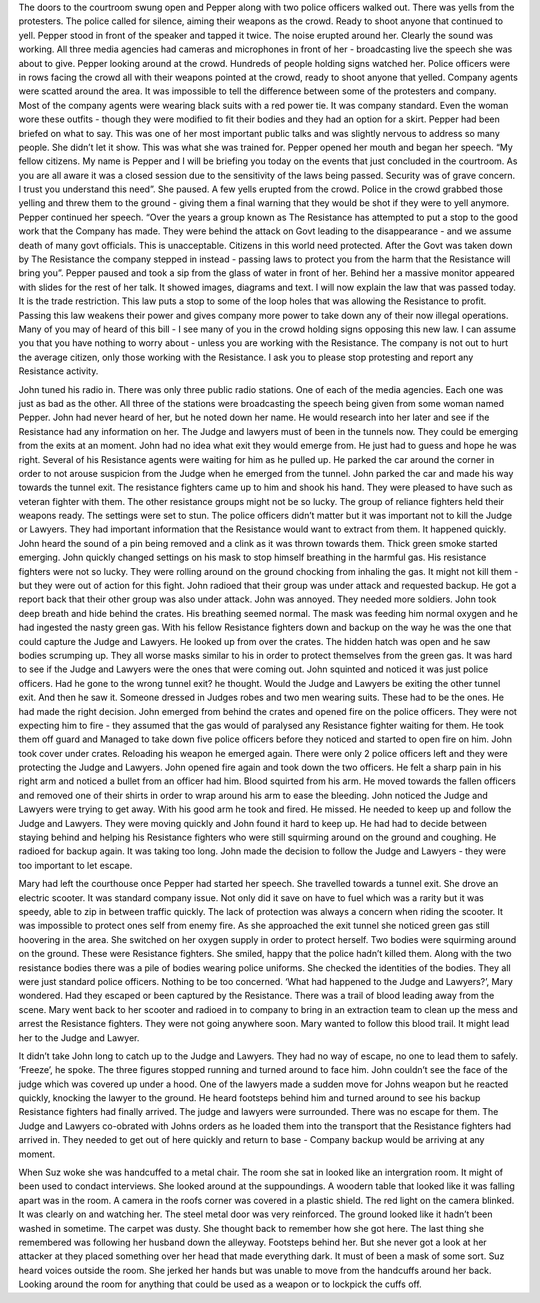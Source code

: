 ﻿The doors to the courtroom swung open and Pepper along with two police officers walked out. There was yells from the protesters. The police called for silence, aiming their weapons as the crowd. Ready to shoot anyone that continued to yell. Pepper stood in front of the speaker and tapped it twice. The noise erupted around her. Clearly the sound was working. All three media agencies had cameras and microphones in front of her - broadcasting live the speech she was about to give. 
Pepper looking around at the crowd. Hundreds of people holding signs watched her. Police officers were in rows facing the crowd all with their weapons pointed at the crowd, ready to shoot anyone that yelled. Company agents were scatted around the area. It was impossible to tell the difference between some of the protesters and company. Most of the company agents were wearing black suits with a red power tie. It was company standard. Even the woman wore these  outfits - though they were modified to fit their bodies and they had an option for a skirt. Pepper had been briefed on what to say. This was one of her most important public talks and was slightly nervous to address so many people. She didn’t let it show. This was what she was trained for. Pepper opened her mouth and began her speech.
“My fellow citizens. My name is Pepper and I will be briefing you today on the events that just concluded in the courtroom. As you are all aware it was a closed session due to the sensitivity of the laws being passed. Security was of grave concern. I trust you understand this need”. She paused. A few yells erupted from the crowd. Police in the crowd grabbed those yelling and threw them to the ground - giving them a final warning that they would be shot if they were to yell anymore. Pepper continued her speech.
“Over the years a group known as The Resistance has attempted to put a stop to the good work that the Company has made. They were behind the attack on Govt leading to the disappearance - and we assume death of many govt officials. This is unacceptable. Citizens in this world need protected. After the Govt was taken down by The Resistance the company stepped in instead - passing laws to protect you from the harm that the Resistance will bring you”.
Pepper paused and took a sip from the glass of water in front of her. Behind her a massive monitor appeared with slides for the rest of her talk. It showed images, diagrams and text.  
I will now explain the law that was passed today. It is the trade restriction. This law puts a stop to some of the loop holes that was allowing the Resistance to profit. Passing this law weakens their power and gives company more power to take down any of their now illegal operations. Many of you may of heard of this bill - I see many of you in the crowd holding signs opposing this new law. I can assume you that you have nothing to worry about - unless you are working with the Resistance. The company is not out to hurt the average citizen, only those working with the Resistance. I ask you to please stop protesting and report any Resistance activity.

John tuned his radio in. There was only three public radio stations. One of each of the media agencies. Each one was just as bad as the other. All three of the stations were broadcasting the speech being given from some woman named Pepper. John had never heard of her, but he noted down her name. He would research into her later and see if the Resistance had any information on her. The Judge and lawyers must of been in the tunnels now. They could be emerging from the exits at an moment. John had no idea what exit they would emerge from. He just had to guess and hope he was right. Several of his Resistance agents were waiting for him as he pulled up. He parked the car around the corner in order to not arouse suspicion from the Judge when he emerged from the tunnel. John parked the car and made his way towards the tunnel exit. The resistance fighters came up to him and shook his hand. They were pleased to have such as veteran fighter with them. The other resistance groups might not be so lucky.  The group of reliance fighters held their weapons ready. The settings were set to stun. The police officers didn’t matter but it was important not to kill the Judge or Lawyers. They had important information that the Resistance would want to extract from them. 
It happened quickly. John heard the sound of a pin being removed and a clink as it was thrown towards them. Thick green smoke started emerging. John quickly changed settings on his mask to stop himself breathing in the harmful gas. His resistance fighters were not so lucky. They were rolling around on the ground chocking from inhaling the gas. It might not kill them - but they were out of action for this fight. John radioed that their group was under attack and requested backup. He got a report back that their other group was also under attack. John was annoyed. They needed more soldiers. 
John took deep breath and hide behind the crates. His breathing seemed normal. The mask was feeding him normal oxygen and he had ingested the nasty green gas. With his fellow Resistance fighters down and backup on the way he was the one that could capture the Judge and Lawyers. He looked up from over the crates. The hidden hatch was open and he saw bodies scrumping up. They all worse masks similar to his in order to protect themselves from the green gas. It was hard to see if the Judge and Lawyers were the ones that were coming out. John squinted and noticed it was just police officers. Had he gone to the wrong tunnel exit? he thought. Would the Judge and Lawyers be exiting the other tunnel exit. And then he saw it. Someone dressed in Judges robes and two men wearing suits. These had to be the ones. He had made the right decision. John emerged from behind the crates and opened fire on the police officers. They were not expecting him to fire - they assumed that the gas would of paralysed any Resistance fighter waiting for them. He took them off guard and Managed to take down five police officers before they noticed and started to open fire on him. John took cover under crates. Reloading his weapon he emerged again. There were only 2 police officers left and they were protecting the Judge and Lawyers. John opened fire again and took down the two officers. He felt a sharp pain in his right arm and noticed a bullet from an officer had him. Blood squirted from his arm. He moved towards the fallen officers and removed one of their shirts in order to wrap around his arm to ease the bleeding. John noticed the Judge and Lawyers were trying to get away. With his good arm he took and fired. He missed. He needed to keep up and follow the Judge and Lawyers. They were moving quickly and John found it hard to keep up. He had had to decide between staying behind and helping his Resistance fighters who were still squirming around on the ground and coughing. He radioed for backup again. It was taking too long. John made the decision to follow the Judge and Lawyers - they were too important to let escape. 

Mary had left the courthouse once Pepper had started her speech. She travelled towards a tunnel exit. She drove an electric scooter. It was standard company issue. Not only did it save on have to fuel which was a rarity but it was speedy, able to zip in between traffic quickly. The lack of protection was always a concern when riding the scooter. It was impossible to protect ones self from enemy fire. As she approached the exit tunnel she noticed green gas still hoovering in the area. She switched on her oxygen supply in order to protect herself. Two bodies were squirming around on the ground. These were Resistance fighters. She smiled, happy that the police hadn’t killed them. Along with the two resistance bodies there was a pile of bodies wearing police uniforms. She checked the identities of the bodies. They all were just standard police officers. Nothing to be too concerned. ‘What had happened to the Judge and Lawyers?’, Mary wondered. Had they escaped or been captured by the Resistance. There was a trail of blood leading away from the scene. Mary went back to her scooter and radioed in to company to bring in an extraction team to clean up the mess and arrest the Resistance fighters. They were not going anywhere soon. Mary wanted to follow this blood trail. It might lead her to the Judge and Lawyer.

It didn’t take John long to catch up to the Judge and Lawyers. They had no way of escape, no one to lead them to safely. ‘Freeze’, he spoke. The three figures stopped running and turned around to face him. John couldn’t see the face of the judge which was covered up under a hood. One of the lawyers made a sudden move for Johns weapon but he reacted quickly, knocking the lawyer to the ground. He heard footsteps behind him and turned around to see his backup Resistance fighters had finally arrived. The judge and lawyers were surrounded. There was no escape for them. The Judge and Lawyers co-obrated with Johns orders as he loaded them into the transport that the Resistance fighters had arrived in. They needed to get out of here quickly and return to base - Company backup would be arriving at any moment. 

When Suz woke she was handcuffed to a metal chair. The room she sat in looked like an intergration room. It might of been used to condact interviews. She looked around at the suppoundings. A woodern table that looked like it was falling apart was in the room. A camera in the roofs corner was covered in a plastic shield. The red light on the camera blinked. It was clearly on and watching her. The steel metal door was very reinforced. The ground looked like it hadn’t been washed in sometime. The carpet was dusty. She thought back to remember how she got here. The last thing she remembered was following her husband down the alleyway. Footsteps behind her. But she never got a look at her attacker at they placed something over her head that made everything dark. It must of been a mask of some sort.
Suz heard voices outside the room. She jerked her hands but was unable to move from the handcuffs around her back. Looking around the room for anything that could be used as a weapon or to lockpick the cuffs off.    